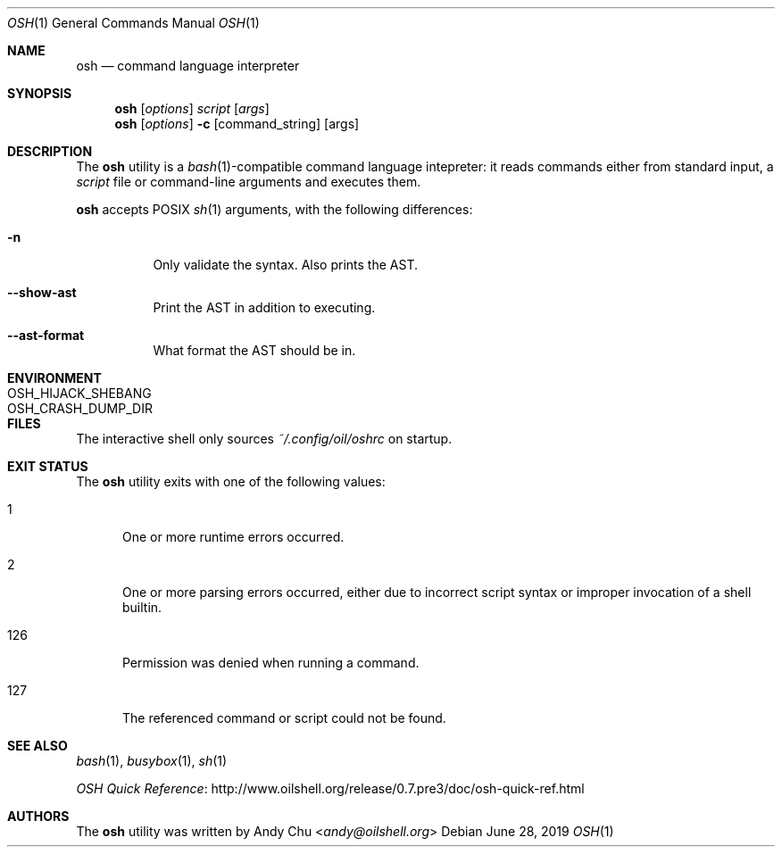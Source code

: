 .\" Copyright © 2016 Andy Chu. All rights reserved.
.\"
.\" Licensed under the Apache License, Version 2.0 (the "License");
.\" You may not use this file except in compliance with the License.
.\"
.\" You may obtain a copy of the License at:
.\" http://www.apache.org/licenses/LICENSE-2.0
.Dd June 28, 2019
.Dt OSH 1
.Os
.Sh NAME
.Nm osh
.Nd command language interpreter
.Sh SYNOPSIS
.Nm
.Op Ar options
.Ar script
.Op Ar args
.Nm
.Op Ar options
.Fl c
.Op command_string
.Op args
.Sh DESCRIPTION
The
.Nm
utility is a
.Xr bash 1 Ns -compatible
command language intepreter:
it reads commands either from standard input, a
.Ar script
file or command-line arguments and executes them.
.Pp
.Nm
accepts POSIX
.Xr sh 1
arguments, with the following differences:
.Bl -tag -width Ds
.It Fl n
Only validate the syntax.
Also prints the AST.
.It Fl -show-ast
Print the AST in addition to executing.
.It Fl -ast-format
What format the AST should be in.
.El
.Sh ENVIRONMENT
.Bl -tag -width "OSH_CRASH_DUMP_DIR"
.It Ev OSH_HIJACK_SHEBANG
.It Ev OSH_CRASH_DUMP_DIR
.El
.Sh FILES
The interactive shell only sources
.Pa ~/.config/oil/oshrc
on startup.
.Sh EXIT STATUS
The
.Nm
utility exits with one of the following values:
.Bl -tag -width 3n
.It 1
One or more runtime errors occurred.
.It 2
One or more parsing errors occurred,
either due to incorrect script syntax or improper invocation of a shell
builtin.
.It 126
Permission was denied when running a command.
.It 127
The referenced command or script could not be found.
.El
.Sh SEE ALSO
.Xr bash 1 ,
.Xr busybox 1 ,
.Xr sh 1
.Pp
.Lk http://www.oilshell.org/release/0.7.pre3/doc/osh-quick-ref.html OSH Quick Reference
.Sh AUTHORS
The
.Nm
utility was written by
.An Andy Chu Aq Mt andy@oilshell.org
